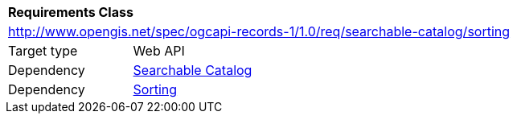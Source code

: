 [[rc_searchable-catalog_sorting]]
[cols="1,4",width="90%"]
|===
2+|*Requirements Class*
2+|http://www.opengis.net/spec/ogcapi-records-1/1.0/req/searchable-catalog/sorting
|Target type |Web API
|Dependency |<<rc_searchable_catalog,Searchable Catalog>>
|Dependency |<<rc_sorting,Sorting>>
|===
